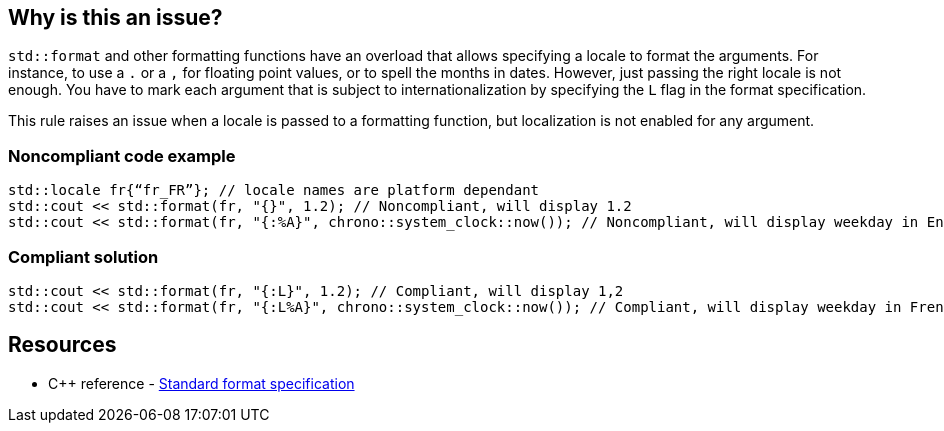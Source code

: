 == Why is this an issue?

`std::format` and other formatting functions have an overload that allows specifying a locale to format the arguments.
For instance, to use a `.` or a `,` for floating point values, or to spell the months in dates.
However, just passing the right locale is not enough. You have to mark each argument that is subject to internationalization
by specifying the `L` flag in the format specification.

This rule raises an issue when a locale is passed to a formatting function, but localization is not enabled for any argument.


=== Noncompliant code example

[source,cpp]
----
std::locale fr{“fr_FR”}; // locale names are platform dependant
std::cout << std::format(fr, "{}", 1.2); // Noncompliant, will display 1.2
std::cout << std::format(fr, "{:%A}", chrono::system_clock::now()); // Noncompliant, will display weekday in English
----

=== Compliant solution

[source,cpp]
----
std::cout << std::format(fr, "{:L}", 1.2); // Compliant, will display 1,2
std::cout << std::format(fr, "{:L%A}", chrono::system_clock::now()); // Compliant, will display weekday in French
----

== Resources

* {cpp} reference - https://en.cppreference.com/w/cpp/utility/format/formatter#Standard_format_specification[Standard format specification]
